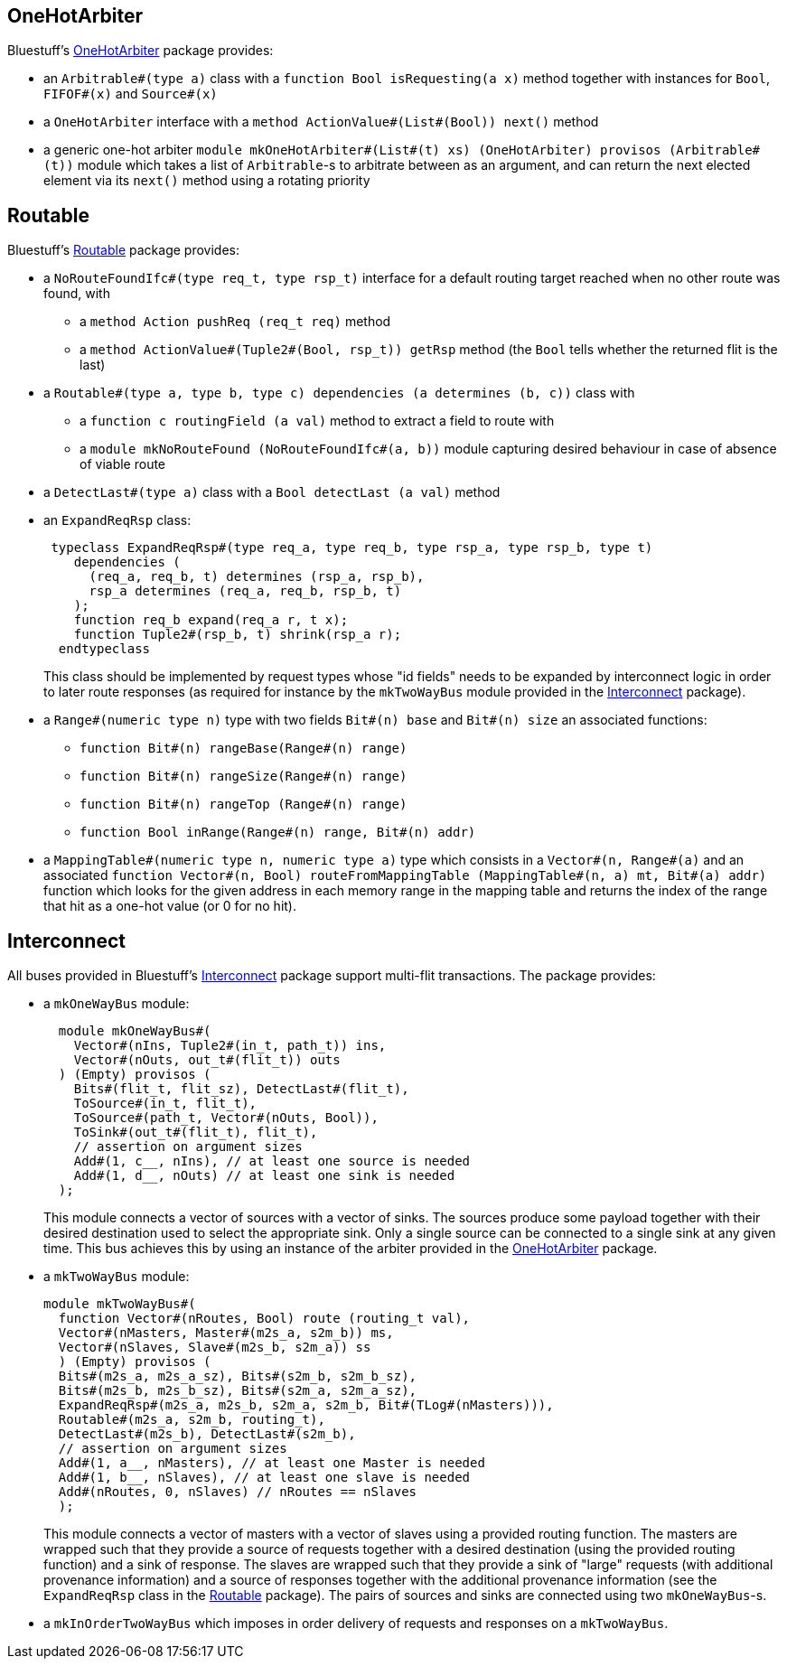 OneHotArbiter
-------------

Bluestuff's https://github.com/CTSRD-CHERI/BlueStuff/blob/master/OneHotArbiter.bsv[OneHotArbiter] package provides:

- an `Arbitrable#(type a)` class with a `function Bool isRequesting(a x)` method together with instances for `Bool`, `FIFOF#(x)` and `Source#(x)`
- a `OneHotArbiter` interface with a `method ActionValue#(List#(Bool)) next()` method
-  a generic one-hot arbiter `module mkOneHotArbiter#(List#(t) xs) (OneHotArbiter) provisos (Arbitrable#(t))` module which takes a list of `Arbitrable`-s to arbitrate between as an argument, and can return the next elected element via its `next()` method using a rotating priority

Routable
--------

Bluestuff's https://github.com/CTSRD-CHERI/BlueStuff/blob/master/Routable`[Routable] package provides:

- a `NoRouteFoundIfc#(type req_t, type rsp_t)` interface for a default routing target reached when no other route was found, with
  * a `method Action pushReq (req_t req)` method
  * a `method ActionValue#(Tuple2#(Bool, rsp_t)) getRsp` method (the `Bool` tells whether the returned flit is the last)
- a `Routable#(type a, type b, type c) dependencies (a determines (b, c))` class with
  * a `function c routingField (a val)` method to extract a field to route with
  * a `module mkNoRouteFound (NoRouteFoundIfc#(a, b))` module capturing desired behaviour in case of absence of viable route
- a `DetectLast#(type a)` class with a `Bool detectLast (a val)` method
- an `ExpandReqRsp` class:
+
[source,bsv]
-----------------
 typeclass ExpandReqRsp#(type req_a, type req_b, type rsp_a, type rsp_b, type t)
    dependencies (
      (req_a, req_b, t) determines (rsp_a, rsp_b),
      rsp_a determines (req_a, req_b, rsp_b, t)
    );
    function req_b expand(req_a r, t x);
    function Tuple2#(rsp_b, t) shrink(rsp_a r);
  endtypeclass
-----------------
+
This class should be implemented by request types whose "id fields" needs to be expanded by interconnect logic in order to later route responses (as required for instance by the `mkTwoWayBus` module provided in the https://github.com/CTSRD-CHERI/BlueStuff/blob/master/Interconnect.bsv[Interconnect] package).
- a `Range#(numeric type n)` type with two fields `Bit#(n) base` and `Bit#(n) size` an associated functions:
  * `function Bit#(n) rangeBase(Range#(n) range)`
  * `function Bit#(n) rangeSize(Range#(n) range)`
  * `function Bit#(n) rangeTop (Range#(n) range)`
  * `function Bool inRange(Range#(n) range, Bit#(n) addr)`
- a `MappingTable#(numeric type n, numeric type a)` type which consists in a `Vector#(n, Range#(a)` and an associated `function Vector#(n, Bool) routeFromMappingTable (MappingTable#(n, a) mt, Bit#(a) addr)` function which looks for the given address in each memory range in the mapping table and returns the index of the range that hit as a one-hot value (or 0 for no hit).

Interconnect
------------

All buses provided in Bluestuff's https://github.com/CTSRD-CHERI/BlueStuff/blob/master/Interconnect.bsv[Interconnect] package support multi-flit transactions. The package provides:

- a `mkOneWayBus` module:
+
[source,bsv]
-----------------
  module mkOneWayBus#(
    Vector#(nIns, Tuple2#(in_t, path_t)) ins,
    Vector#(nOuts, out_t#(flit_t)) outs
  ) (Empty) provisos (
    Bits#(flit_t, flit_sz), DetectLast#(flit_t),
    ToSource#(in_t, flit_t),
    ToSource#(path_t, Vector#(nOuts, Bool)),
    ToSink#(out_t#(flit_t), flit_t),
    // assertion on argument sizes
    Add#(1, c__, nIns), // at least one source is needed
    Add#(1, d__, nOuts) // at least one sink is needed
  );
-----------------
+
This module connects a vector of sources with a vector of sinks. The sources produce some payload together with their desired destination used to select the appropriate sink. Only a single source can be connected to a single sink at any given time. This bus achieves this by using an instance of the arbiter provided in the https://github.com/CTSRD-CHERI/BlueStuff/blob/master/OneHotArbiter.bsv[OneHotArbiter] package.
- a `mkTwoWayBus` module:
+
[source,bsv]
-----------------
module mkTwoWayBus#(
  function Vector#(nRoutes, Bool) route (routing_t val),
  Vector#(nMasters, Master#(m2s_a, s2m_b)) ms,
  Vector#(nSlaves, Slave#(m2s_b, s2m_a)) ss
  ) (Empty) provisos (
  Bits#(m2s_a, m2s_a_sz), Bits#(s2m_b, s2m_b_sz),
  Bits#(m2s_b, m2s_b_sz), Bits#(s2m_a, s2m_a_sz),
  ExpandReqRsp#(m2s_a, m2s_b, s2m_a, s2m_b, Bit#(TLog#(nMasters))),
  Routable#(m2s_a, s2m_b, routing_t),
  DetectLast#(m2s_b), DetectLast#(s2m_b),
  // assertion on argument sizes
  Add#(1, a__, nMasters), // at least one Master is needed
  Add#(1, b__, nSlaves), // at least one slave is needed
  Add#(nRoutes, 0, nSlaves) // nRoutes == nSlaves
  );
-----------------
+
This module connects a vector of masters with a vector of slaves using a provided routing function. The masters are wrapped such that they provide a source of requests together with a desired destination (using the provided routing function) and a sink of response. The slaves are wrapped such that they provide a sink of "large" requests (with additional provenance information) and a source of responses together with the additional provenance information (see the `ExpandReqRsp` class in the https://github.com/CTSRD-CHERI/BlueStuff/blob/master/Routable.bsv[Routable] package). The pairs of sources and sinks are connected using two `mkOneWayBus`-s.
- a `mkInOrderTwoWayBus` which imposes in order delivery of requests and responses on a `mkTwoWayBus`.
